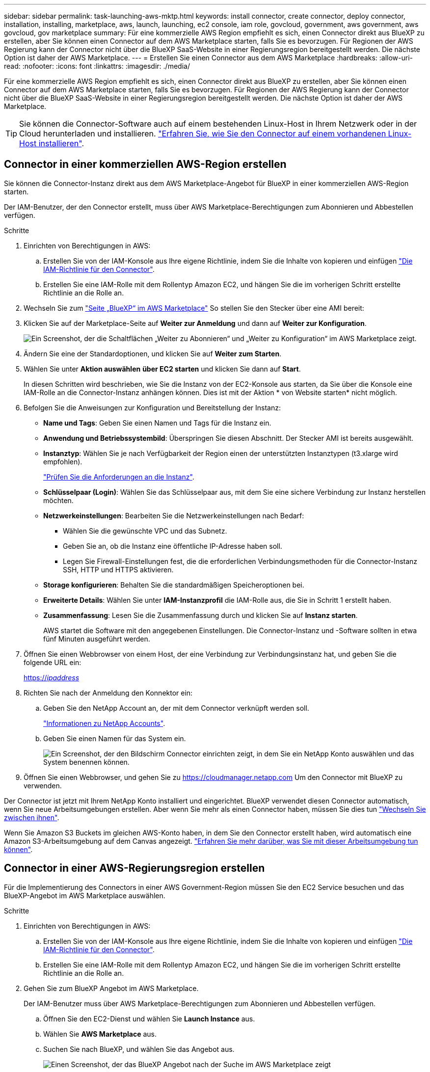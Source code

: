 ---
sidebar: sidebar 
permalink: task-launching-aws-mktp.html 
keywords: install connector, create connector, deploy connector, installation, installing, marketplace, aws, launch, launching, ec2 console, iam role, govcloud, government, aws government, aws govcloud, gov marketplace 
summary: Für eine kommerzielle AWS Region empfiehlt es sich, einen Connector direkt aus BlueXP zu erstellen, aber Sie können einen Connector auf dem AWS Marketplace starten, falls Sie es bevorzugen. Für Regionen der AWS Regierung kann der Connector nicht über die BlueXP SaaS-Website in einer Regierungsregion bereitgestellt werden. Die nächste Option ist daher der AWS Marketplace. 
---
= Erstellen Sie einen Connector aus dem AWS Marketplace
:hardbreaks:
:allow-uri-read: 
:nofooter: 
:icons: font
:linkattrs: 
:imagesdir: ./media/


[role="lead"]
Für eine kommerzielle AWS Region empfiehlt es sich, einen Connector direkt aus BlueXP zu erstellen, aber Sie können einen Connector auf dem AWS Marketplace starten, falls Sie es bevorzugen. Für Regionen der AWS Regierung kann der Connector nicht über die BlueXP SaaS-Website in einer Regierungsregion bereitgestellt werden. Die nächste Option ist daher der AWS Marketplace.


TIP: Sie können die Connector-Software auch auf einem bestehenden Linux-Host in Ihrem Netzwerk oder in der Cloud herunterladen und installieren. link:task-installing-linux.html["Erfahren Sie, wie Sie den Connector auf einem vorhandenen Linux-Host installieren"].



== Connector in einer kommerziellen AWS-Region erstellen

Sie können die Connector-Instanz direkt aus dem AWS Marketplace-Angebot für BlueXP in einer kommerziellen AWS-Region starten.

Der IAM-Benutzer, der den Connector erstellt, muss über AWS Marketplace-Berechtigungen zum Abonnieren und Abbestellen verfügen.

.Schritte
. Einrichten von Berechtigungen in AWS:
+
.. Erstellen Sie von der IAM-Konsole aus Ihre eigene Richtlinie, indem Sie die Inhalte von kopieren und einfügen link:reference-permissions-aws.html["Die IAM-Richtlinie für den Connector"].
.. Erstellen Sie eine IAM-Rolle mit dem Rollentyp Amazon EC2, und hängen Sie die im vorherigen Schritt erstellte Richtlinie an die Rolle an.


. Wechseln Sie zum https://aws.amazon.com/marketplace/pp/B018REK8QG["Seite „BlueXP“ im AWS Marketplace"^] So stellen Sie den Stecker über eine AMI bereit:
. Klicken Sie auf der Marketplace-Seite auf *Weiter zur Anmeldung* und dann auf *Weiter zur Konfiguration*.
+
image:screenshot_subscribe_cm.gif["Ein Screenshot, der die Schaltflächen „Weiter zu Abonnieren“ und „Weiter zu Konfiguration“ im AWS Marketplace zeigt."]

. Ändern Sie eine der Standardoptionen, und klicken Sie auf *Weiter zum Starten*.
. Wählen Sie unter *Aktion auswählen* *über EC2 starten* und klicken Sie dann auf *Start*.
+
In diesen Schritten wird beschrieben, wie Sie die Instanz von der EC2-Konsole aus starten, da Sie über die Konsole eine IAM-Rolle an die Connector-Instanz anhängen können. Dies ist mit der Aktion * von Website starten* nicht möglich.

. Befolgen Sie die Anweisungen zur Konfiguration und Bereitstellung der Instanz:
+
** *Name und Tags*: Geben Sie einen Namen und Tags für die Instanz ein.
** *Anwendung und Betriebssystembild*: Überspringen Sie diesen Abschnitt. Der Stecker AMI ist bereits ausgewählt.
** *Instanztyp*: Wählen Sie je nach Verfügbarkeit der Region einen der unterstützten Instanztypen (t3.xlarge wird empfohlen).
+
link:task-installing-linux.html["Prüfen Sie die Anforderungen an die Instanz"].

** *Schlüsselpaar (Login)*: Wählen Sie das Schlüsselpaar aus, mit dem Sie eine sichere Verbindung zur Instanz herstellen möchten.
** *Netzwerkeinstellungen*: Bearbeiten Sie die Netzwerkeinstellungen nach Bedarf:
+
*** Wählen Sie die gewünschte VPC und das Subnetz.
*** Geben Sie an, ob die Instanz eine öffentliche IP-Adresse haben soll.
*** Legen Sie Firewall-Einstellungen fest, die die erforderlichen Verbindungsmethoden für die Connector-Instanz SSH, HTTP und HTTPS aktivieren.


** *Storage konfigurieren*: Behalten Sie die standardmäßigen Speicheroptionen bei.
** *Erweiterte Details*: Wählen Sie unter *IAM-Instanzprofil* die IAM-Rolle aus, die Sie in Schritt 1 erstellt haben.
** *Zusammenfassung*: Lesen Sie die Zusammenfassung durch und klicken Sie auf *Instanz starten*.
+
AWS startet die Software mit den angegebenen Einstellungen. Die Connector-Instanz und -Software sollten in etwa fünf Minuten ausgeführt werden.



. Öffnen Sie einen Webbrowser von einem Host, der eine Verbindung zur Verbindungsinstanz hat, und geben Sie die folgende URL ein:
+
https://_ipaddress_[]

. Richten Sie nach der Anmeldung den Konnektor ein:
+
.. Geben Sie den NetApp Account an, der mit dem Connector verknüpft werden soll.
+
link:concept-netapp-accounts.html["Informationen zu NetApp Accounts"].

.. Geben Sie einen Namen für das System ein.
+
image:screenshot_set_up_cloud_manager.gif["Ein Screenshot, der den Bildschirm Connector einrichten zeigt, in dem Sie ein NetApp Konto auswählen und das System benennen können."]



. Öffnen Sie einen Webbrowser, und gehen Sie zu https://cloudmanager.netapp.com[] Um den Connector mit BlueXP zu verwenden.


Der Connector ist jetzt mit Ihrem NetApp Konto installiert und eingerichtet. BlueXP verwendet diesen Connector automatisch, wenn Sie neue Arbeitsumgebungen erstellen. Aber wenn Sie mehr als einen Connector haben, müssen Sie dies tun link:task-managing-connectors.html["Wechseln Sie zwischen ihnen"].

Wenn Sie Amazon S3 Buckets im gleichen AWS-Konto haben, in dem Sie den Connector erstellt haben, wird automatisch eine Amazon S3-Arbeitsumgebung auf dem Canvas angezeigt. link:task-viewing-amazon-s3.html["Erfahren Sie mehr darüber, was Sie mit dieser Arbeitsumgebung tun können"].



== Connector in einer AWS-Regierungsregion erstellen

Für die Implementierung des Connectors in einer AWS Government-Region müssen Sie den EC2 Service besuchen und das BlueXP-Angebot im AWS Marketplace auswählen.

.Schritte
. Einrichten von Berechtigungen in AWS:
+
.. Erstellen Sie von der IAM-Konsole aus Ihre eigene Richtlinie, indem Sie die Inhalte von kopieren und einfügen link:reference-permissions-aws.html["Die IAM-Richtlinie für den Connector"].
.. Erstellen Sie eine IAM-Rolle mit dem Rollentyp Amazon EC2, und hängen Sie die im vorherigen Schritt erstellte Richtlinie an die Rolle an.


. Gehen Sie zum BlueXP Angebot im AWS Marketplace.
+
Der IAM-Benutzer muss über AWS Marketplace-Berechtigungen zum Abonnieren und Abbestellen verfügen.

+
.. Öffnen Sie den EC2-Dienst und wählen Sie *Launch Instance* aus.
.. Wählen Sie *AWS Marketplace* aus.
.. Suchen Sie nach BlueXP, und wählen Sie das Angebot aus.
+
image:screenshot-gov-cloud-mktp.png["Einen Screenshot, der das BlueXP Angebot nach der Suche im AWS Marketplace zeigt"]

.. Klicken Sie Auf *Weiter*.


. Befolgen Sie die Anweisungen zur Konfiguration und Bereitstellung der Instanz:
+
** *Wählen Sie einen Instanztyp*: Wählen Sie je nach Verfügbarkeit der Region einen der unterstützten Instanztypen (t3.xlarge wird empfohlen).
+
link:task-installing-linux.html["Prüfen Sie die Anforderungen an die Instanz"].

** *Instanzdetails konfigurieren*: Wählen Sie eine VPC und ein Subnetz aus, wählen Sie die IAM-Rolle aus, die Sie in Schritt 1 erstellt haben, aktivieren Sie den Terminierungsschutz (empfohlen) und wählen Sie andere Konfigurationsoptionen aus, die Ihren Anforderungen entsprechen.
+
image:screenshot_aws_iam_role.gif["Ein Screenshot, der Felder auf der Seite Configure Instance in AWS zeigt. Die IAM-Rolle, die Sie in Schritt 1 erstellt haben sollen, wird ausgewählt."]

** *Speicher hinzufügen*: Behalten Sie die Standard-Speicheroptionen.
** *Tags hinzufügen*: Geben Sie bei Bedarf Tags für die Instanz ein.
** *Sicherheitsgruppe konfigurieren*: Geben Sie die erforderlichen Verbindungsmethoden für die Connector-Instanz an: SSH, HTTP und HTTPS.
** *Review*: Überprüfen Sie Ihre Auswahl und klicken Sie auf *Start*.


+
AWS startet die Software mit den angegebenen Einstellungen. Die Connector-Instanz und -Software sollten in etwa fünf Minuten ausgeführt werden.

. Öffnen Sie einen Webbrowser von einem Host, der eine Verbindung zur Verbindungsinstanz hat, und geben Sie die folgende URL ein:
+
https://_ipaddress_[]

. Richten Sie nach der Anmeldung den Konnektor ein:
+
.. Geben Sie den NetApp Account an, der mit dem Connector verknüpft werden soll.
+
link:concept-netapp-accounts.html["Informationen zu NetApp Accounts"].

.. Geben Sie einen Namen für das System ein.
+
image:screenshot_set_up_cloud_manager.gif["Ein Screenshot, der den Bildschirm Connector einrichten zeigt, in dem Sie ein NetApp Konto auswählen und das System benennen können."]





Der Connector ist jetzt mit Ihrem NetApp Konto installiert und eingerichtet.

Wenn Sie BlueXP verwenden möchten, öffnen Sie Ihren Webbrowser und stellen Sie eine Verbindung zur IP-Adresse der Connector-Instanz her: https://_ipaddress_[]

Da der Connector in einer Regierungsregion eingesetzt wurde, ist er von nicht zugänglich https://cloudmanager.netapp.com[].



== Offener Port 3128 für AutoSupport-Meldungen

Wenn Sie Cloud Volumes ONTAP-Systeme in einem Subnetz bereitstellen möchten, in dem keine ausgehende Internetverbindung verfügbar ist, konfiguriert BlueXP Cloud Volumes ONTAP automatisch für die Verwendung des Connectors als Proxyserver.

Die einzige Anforderung besteht darin, sicherzustellen, dass die Sicherheitsgruppe des Connectors _eingehende_ -Verbindungen über Port 3128 zulässt. Nach der Bereitstellung des Connectors müssen Sie diesen Port öffnen.

Wenn Sie die Standardsicherheitsgruppe für Cloud Volumes ONTAP verwenden, sind keine Änderungen an der Sicherheitsgruppe erforderlich. Wenn Sie aber strenge ausgehende Regeln für Cloud Volumes ONTAP definieren möchten, müssen Sie auch sicherstellen, dass die Cloud Volumes ONTAP-Sicherheitsgruppe _Outbound_-Verbindungen über Port 3128 zulässt.
